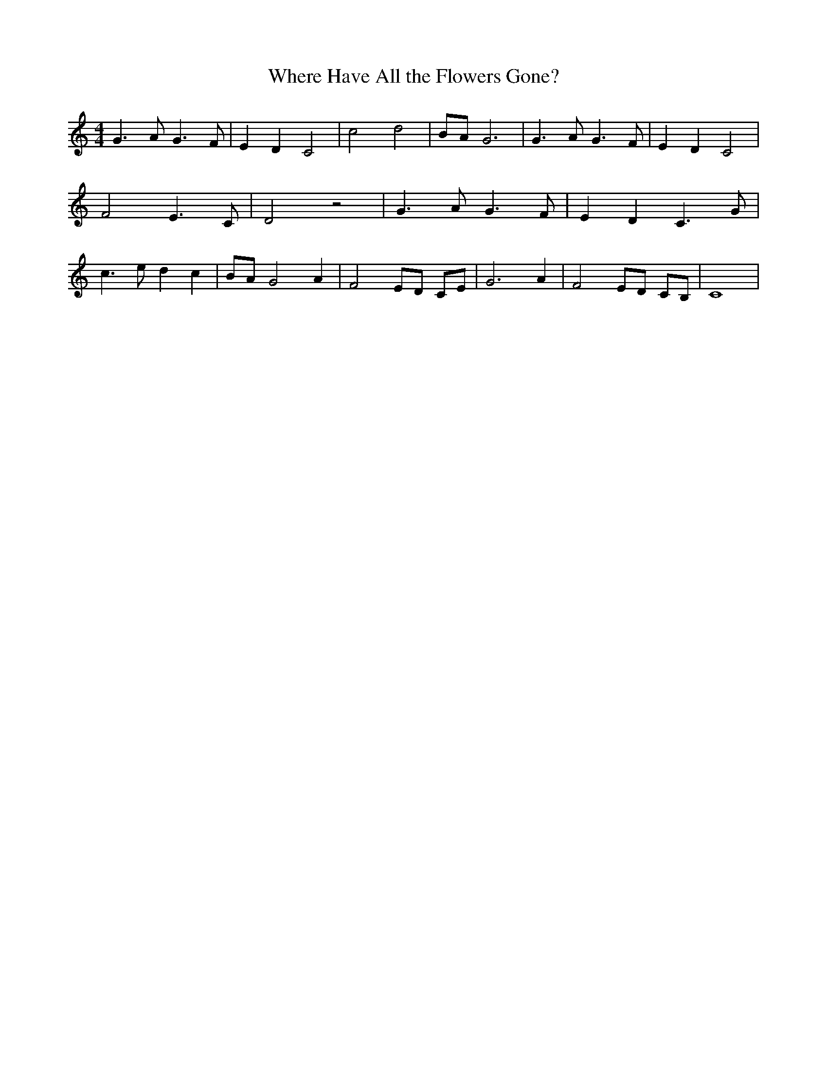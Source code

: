 % Generated more or less automatically by swtoabc by Erich Rickheit KSC
X:1
T:Where Have All the Flowers Gone?
M:4/4
L:1/8
K:C
 G3 A G3 F| E2 D2 C4| c4 d4|B-A G6| G3 A G3 F| E2 D2 C4| F4 E3 C| D4 z4|\
 G3 A G3 F| E2 D2 C3 G| c3 e d2 c2| BA G4- A2-| F4 ED CE| G6 A2| F4 ED CB,|\
 C8|

